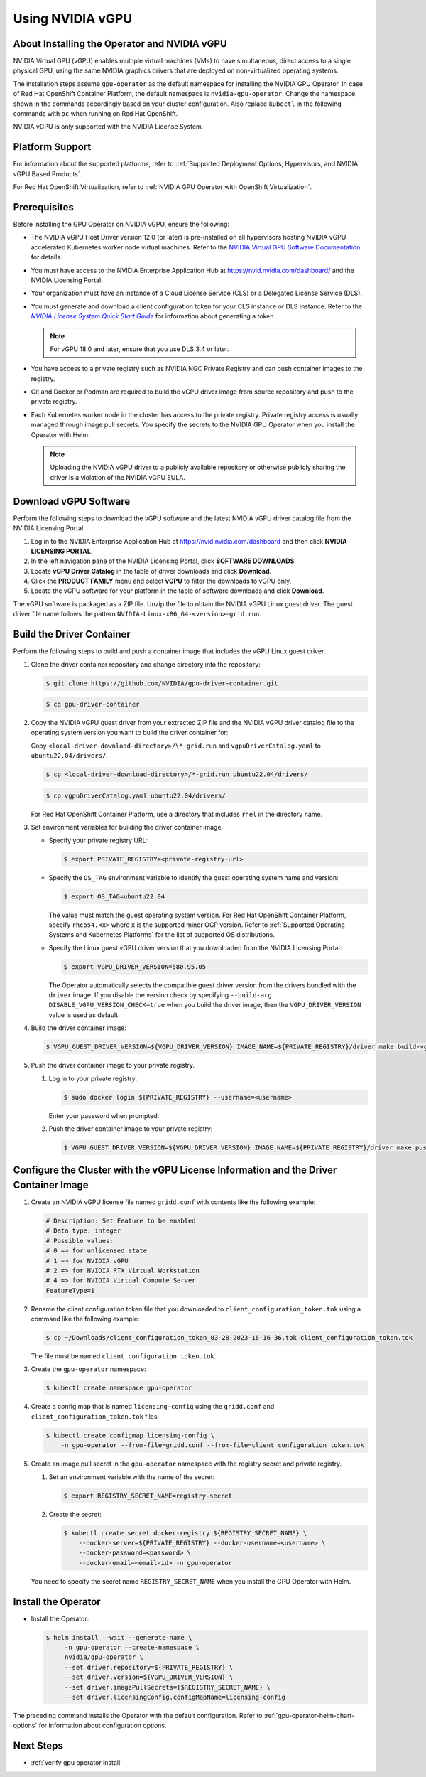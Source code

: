 .. license-header
  SPDX-FileCopyrightText: Copyright (c) 2023 NVIDIA CORPORATION & AFFILIATES. All rights reserved.
  SPDX-License-Identifier: Apache-2.0

  Licensed under the Apache License, Version 2.0 (the "License");
  you may not use this file except in compliance with the License.
  You may obtain a copy of the License at

  http://www.apache.org/licenses/LICENSE-2.0

  Unless required by applicable law or agreed to in writing, software
  distributed under the License is distributed on an "AS IS" BASIS,
  WITHOUT WARRANTIES OR CONDITIONS OF ANY KIND, either express or implied.
  See the License for the specific language governing permissions and
  limitations under the License.

.. Date: Jan 17 2021
.. Author: smerla

.. _install-gpu-operator-vgpu:

#################
Using NVIDIA vGPU
#################


*********************************************
About Installing the Operator and NVIDIA vGPU
*********************************************

NVIDIA Virtual GPU (vGPU) enables multiple virtual machines (VMs) to have simultaneous,
direct access to a single physical GPU, using the same NVIDIA graphics drivers that are deployed on non-virtualized operating systems.

The installation steps assume ``gpu-operator`` as the default namespace for installing the NVIDIA GPU Operator.
In case of Red Hat OpenShift Container Platform, the default namespace is ``nvidia-gpu-operator``.
Change the namespace shown in the commands accordingly based on your cluster configuration.
Also replace ``kubectl`` in the following commands with ``oc`` when running on Red Hat OpenShift.

NVIDIA vGPU is only supported with the NVIDIA License System.

****************
Platform Support
****************

For information about the supported platforms, refer to :ref:`Supported Deployment Options, Hypervisors, and NVIDIA vGPU Based Products`.

For Red Hat OpenShift Virtualization, refer to :ref:`NVIDIA GPU Operator with OpenShift Virtualization`.


*************
Prerequisites
*************

Before installing the GPU Operator on NVIDIA vGPU, ensure the following:

* The NVIDIA vGPU Host Driver version 12.0 (or later) is pre-installed on all hypervisors hosting NVIDIA vGPU accelerated Kubernetes worker node virtual machines.
  Refer to the `NVIDIA Virtual GPU Software Documentation <https://docs.nvidia.com/grid/>`_ for details.
* You must have access to the NVIDIA Enterprise Application Hub at https://nvid.nvidia.com/dashboard/ and the NVIDIA Licensing Portal.
* Your organization must have an instance of a Cloud License Service (CLS) or a Delegated License Service (DLS).
* You must generate and download a client configuration token for your CLS instance or DLS instance.
  Refer to the |license-system-qs-guide-link|_ for information about generating a token.

  .. note::

      For vGPU 18.0 and later, ensure that you use DLS 3.4 or later.

* You have access to a private registry such as NVIDIA NGC Private Registry and can push container images to the registry.
* Git and Docker or Podman are required to build the vGPU driver image from source repository and push to the private registry.
* Each Kubernetes worker node in the cluster has access to the private registry.
  Private registry access is usually managed through image pull secrets.
  You specify the secrets to the NVIDIA GPU Operator when you install the Operator with Helm.

  .. note::

     Uploading the NVIDIA vGPU driver to a publicly available repository or otherwise publicly sharing the driver is a violation of the NVIDIA vGPU EULA.

.. _license-system-qs-guide-link: https://docs.nvidia.com/license-system/latest/nvidia-license-system-quick-start-guide/
.. |license-system-qs-guide-link| replace:: *NVIDIA License System Quick Start Guide*


**********************
Download vGPU Software
**********************

Perform the following steps to download the vGPU software and the latest NVIDIA vGPU driver catalog file from the NVIDIA Licensing Portal.

#. Log in to the NVIDIA Enterprise Application Hub at https://nvid.nvidia.com/dashboard and then click **NVIDIA LICENSING PORTAL**.
#. In the left navigation pane of the NVIDIA Licensing Portal, click **SOFTWARE DOWNLOADS**.
#. Locate **vGPU Driver Catalog** in the table of driver downloads and click **Download**.
#. Click the **PRODUCT FAMILY** menu and select **vGPU** to filter the downloads to vGPU only.
#. Locate the vGPU software for your platform in the table of software downloads and click **Download**.

The vGPU software is packaged as a ZIP file.
Unzip the file to obtain the NVIDIA vGPU Linux guest driver.
The guest driver file name follows the pattern ``NVIDIA-Linux-x86_64-<version>-grid.run``.

**************************
Build the Driver Container
**************************

Perform the following steps to build and push a container image that includes the vGPU Linux guest driver.

#. Clone the driver container repository and change directory into the repository:

   .. code-block:: console

      $ git clone https://github.com/NVIDIA/gpu-driver-container.git

   .. code-block:: console

      $ cd gpu-driver-container

#. Copy the NVIDIA vGPU guest driver from your extracted ZIP file and the NVIDIA vGPU driver catalog file to the operating system version you want to build the driver container for:

   Copy ``<local-driver-download-directory>/\*-grid.run`` and ``vgpuDriverCatalog.yaml`` to ``ubuntu22.04/drivers/``.

   .. code-block:: console

      $ cp <local-driver-download-directory>/*-grid.run ubuntu22.04/drivers/

   .. code-block:: console

      $ cp vgpuDriverCatalog.yaml ubuntu22.04/drivers/

   For Red Hat OpenShift Container Platform, use a directory that includes ``rhel`` in the directory name.

#. Set environment variables for building the driver container image.

   -  Specify your private registry URL:

      .. code-block:: console

         $ export PRIVATE_REGISTRY=<private-registry-url>

   - Specify the ``OS_TAG`` environment variable to identify the guest operating system name and version:


     .. code-block:: console

        $ export OS_TAG=ubuntu22.04

     The value must match the guest operating system version.
     For Red Hat OpenShift Container Platform, specify ``rhcos4.<x>`` where ``x`` is the supported minor OCP version.
     Refer to :ref:`Supported Operating Systems and Kubernetes Platforms` for the list of supported OS distributions.

   - Specify the Linux guest vGPU driver version that you downloaded from the NVIDIA Licensing Portal:

     .. code-block:: console

        $ export VGPU_DRIVER_VERSION=580.95.05

     The Operator automatically selects the compatible guest driver version from the drivers bundled with the ``driver`` image.
     If you disable the version check by specifying ``--build-arg DISABLE_VGPU_VERSION_CHECK=true`` when you build the driver image,
     then the ``VGPU_DRIVER_VERSION`` value is used as default.

#. Build the driver container image:

   .. code-block:: console

      $ VGPU_GUEST_DRIVER_VERSION=${VGPU_DRIVER_VERSION} IMAGE_NAME=${PRIVATE_REGISTRY}/driver make build-vgpuguest-${OS_TAG}

#. Push the driver container image to your private registry.

   #. Log in to your private registry:

      .. code-block:: console

         $ sudo docker login ${PRIVATE_REGISTRY} --username=<username>

      Enter your password when prompted.

   #. Push the driver container image to your private registry:

      .. code-block:: console

         $ VGPU_GUEST_DRIVER_VERSION=${VGPU_DRIVER_VERSION} IMAGE_NAME=${PRIVATE_REGISTRY}/driver make push-vgpuguest-${OS_TAG}


**************************************************************************************
Configure the Cluster with the vGPU License Information and the Driver Container Image
**************************************************************************************

#. Create an NVIDIA vGPU license file named ``gridd.conf`` with contents like the following example:

   .. code-block:: text

      # Description: Set Feature to be enabled
      # Data type: integer
      # Possible values:
      # 0 => for unlicensed state
      # 1 => for NVIDIA vGPU
      # 2 => for NVIDIA RTX Virtual Workstation
      # 4 => for NVIDIA Virtual Compute Server
      FeatureType=1

#. Rename the client configuration token file that you downloaded to ``client_configuration_token.tok`` using a command like the following example:

   .. code-block:: console

      $ cp ~/Downloads/client_configuration_token_03-28-2023-16-16-36.tok client_configuration_token.tok

   The file must be named ``client_configuration_token.tok``.

#. Create the ``gpu-operator`` namespace:

   .. code-block:: console

      $ kubectl create namespace gpu-operator

#. Create a config map that is named ``licensing-config`` using the ``gridd.conf`` and ``client_configuration_token.tok`` files:

   .. code-block:: console

      $ kubectl create configmap licensing-config \
          -n gpu-operator --from-file=gridd.conf --from-file=client_configuration_token.tok

#. Create an image pull secret in the ``gpu-operator`` namespace with the registry secret and private registry.


   #. Set an environment variable with the name of the secret:

      .. code-block:: console

         $ export REGISTRY_SECRET_NAME=registry-secret

   #. Create the secret:

      .. code-block:: console

         $ kubectl create secret docker-registry ${REGISTRY_SECRET_NAME} \
             --docker-server=${PRIVATE_REGISTRY} --docker-username=<username> \
             --docker-password=<password> \
             --docker-email=<email-id> -n gpu-operator

   You need to specify the secret name ``REGISTRY_SECRET_NAME`` when you install the GPU Operator with Helm.


********************
Install the Operator
********************

- Install the Operator:

  .. code-block:: console

     $ helm install --wait --generate-name \
          -n gpu-operator --create-namespace \
          nvidia/gpu-operator \
          --set driver.repository=${PRIVATE_REGISTRY} \
          --set driver.version=${VGPU_DRIVER_VERSION} \
          --set driver.imagePullSecrets={$REGISTRY_SECRET_NAME} \
          --set driver.licensingConfig.configMapName=licensing-config

The preceding command installs the Operator with the default configuration.
Refer to :ref:`gpu-operator-helm-chart-options` for information about configuration options.


**********
Next Steps
**********

- :ref:`verify gpu operator install`
